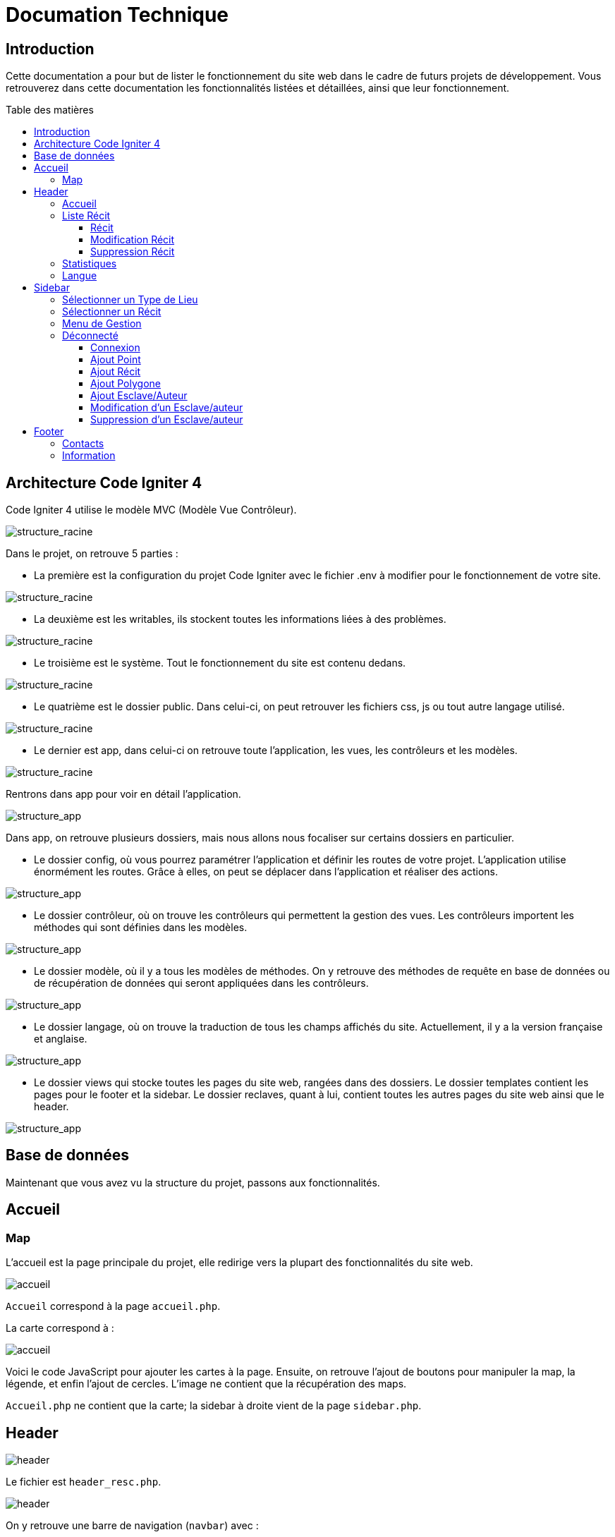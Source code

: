 = Documation Technique
:toc: macro
:toc-title: Table des matières
:toclevels: 3

:hide-uri-scheme: 

== Introduction

Cette documentation a pour but de lister le fonctionnement du site web dans le cadre de futurs projets de développement. Vous retrouverez dans cette documentation les fonctionnalités listées et détaillées, ainsi que leur fonctionnement.

toc::[]

== Architecture Code Igniter 4

Code Igniter 4 utilise le modèle MVC (Modèle Vue Contrôleur).

image::images/Archi_racine.png[structure_racine]

Dans le projet, on retrouve 5 parties :

* La première est la configuration du projet Code Igniter avec le fichier .env à modifier pour le fonctionnement de votre site.

image::images/ArchiRacine1.png[structure_racine]

* La deuxième est les writables, ils stockent toutes les informations liées à des problèmes.

image::images/Archi_racine_2.png[structure_racine]

* Le troisième est le système. Tout le fonctionnement du site est contenu dedans.

image::images/Archi_racine_3.png[structure_racine]

* Le quatrième est le dossier public. Dans celui-ci, on peut retrouver les fichiers css, js ou tout autre langage utilisé.

image::images/Archi_racine_4.png[structure_racine]

* Le dernier est app, dans celui-ci on retrouve toute l'application, les vues, les contrôleurs et les modèles.

image::images/Archi_racine_5.png[structure_racine]

Rentrons dans app pour voir en détail l'application.

image::images/Archi_racine_5.png[structure_app]

Dans app, on retrouve plusieurs dossiers, mais nous allons nous focaliser sur certains dossiers en particulier.

* Le dossier config, où vous pourrez paramétrer l'application et définir les routes de votre projet. L'application utilise énormément les routes. Grâce à elles, on peut se déplacer dans l'application et réaliser des actions.

image::images/Archi_app_1.png[structure_app]

* Le dossier contrôleur, où on trouve les contrôleurs qui permettent la gestion des vues. Les contrôleurs importent les méthodes qui sont définies dans les modèles.

image::images/Archi_app_2.png[structure_app]

* Le dossier modèle, où il y a tous les modèles de méthodes. On y retrouve des méthodes de requête en base de données ou de récupération de données qui seront appliquées dans les contrôleurs.

image::images/Archi_app_3.png[structure_app]

* Le dossier langage, où on trouve la traduction de tous les champs affichés du site. Actuellement, il y a la version française et anglaise.

image::images/Archi_app_4.png[structure_app]

* Le dossier views qui stocke toutes les pages du site web, rangées dans des dossiers. Le dossier templates contient les pages pour le footer et la sidebar. Le dossier reclaves, quant à lui, contient toutes les autres pages du site web ainsi que le header.

image::images/Archi_app_5.png[structure_app]

== Base de données

Maintenant que vous avez vu la structure du projet, passons aux fonctionnalités.

== Accueil

=== Map
L'accueil est la page principale du projet, elle redirige vers la plupart des fonctionnalités du site web.

image::images/accueil.png[accueil]

`Accueil` correspond à la page `accueil.php`.

La carte correspond à :

image::images/accueil_map_code.png[accueil]

Voici le code JavaScript pour ajouter les cartes à la page. Ensuite, on retrouve l'ajout de boutons pour manipuler la map, la légende, et enfin l'ajout de cercles. L'image ne contient que la récupération des maps.

`Accueil.php` ne contient que la carte; la sidebar à droite vient de la page `sidebar.php`.

== Header

image::images/header.png[header]

Le fichier est `header_resc.php`.

image::images/header_code.png[header]

On y retrouve une barre de navigation (`navbar`) avec :

* `Accueil` qui renvoie vers la map en utilisant la route `map`
* La liste des récits avec la route `recit`
* Statistiques avec sa route.

De plus, on y retrouve le code pour définir la langue du site.

image::images/header_code_lang.png[header]

Le script JavaScript est utilisé lorsque le bouton est cliqué, et il va faire une recherche dans le dossier `language`, ici en anglais.

=== Accueil

Quand on clique sur `Accueil` dans le header, voici comment le code va exécuter cette action.

image::images/header_accueil_1.png[lien]

Quand `Accueil` est cliqué, il va chercher la route `map`.

image::images/header_accueil_2.png[route]

La route lui indique qu'il doit exécuter la méthode `index` de la classe `Map` (contrôleur Map).

image::images/header_accueil_3.png[traitement]

Il va importer les méthodes des modèles et les utiliser. Il teste si un des formulaires dans le sidebar est rempli, sinon il va faire l'affichage de base.

image::images/header_accueil_5.png[traitement de base]

Il va exécuter la méthode `getPoints` du modèle `Map`.

image::images/header_accueil_méthode.png[méthode getpoint]

Il va lier la table `tab_recit_v3` et `point` par leur `id_recit` et va retourner toutes les lignes dans `point` qui ont l'attribut `type` égal à `publication`. Les attributs des lignes récupérées par la requête seront égaux à la définition de `allowedFields` au-dessus de la méthode. Si un attribut n'est pas dans `allowedFields`, il ne sera pas récupéré.

image::images/header_accueil_4.png[return]

Puis il va retourner les vues pour les afficher.

=== Liste Récit

Lorsque l'on clique sur `Liste des récits`, 

il va chercher la route `recit`.

image::images/header_recit_1.png[lien]

La route lui indique qu'il doit utiliser la méthode `index` du contrôleur `Recits`.

image::images/header_recit_2.png[route]

La méthode effectue tout d'abord des requêtes pour connaître l'ordre de tri des récits.

image::images/header_recit_3.png[méthode]

Ensuite, elle effectue des requêtes pour rechercher les récits dans `tab_recit_v3`.

image::images/header_recit_5.png[méthode]

image::images/header_recit_4.png[méthode]

Et enfin, elle retourne les vues pour les afficher (`recits.php`).

image::images/header_recit_6.png[liste recit]

Le tableau affiche les récits, avec pour chaque ligne, un lien vers le récit en détail, ainsi que des possibilités de modification et de suppression des récits depuis la liste.

==== Récit

==== Modification Récit

image::images/header_recit_modif_1.png[lien]

Chaque ligne `modifier` a pour lien `modif_recit` suivi des informations sur le récit sélectionné.

image::images/header_recit_modif_2.png[route]

La route appelle la méthode `modif` du contrôleur `Modif`.

image::images/header_recit_modif_3.png[méthode]

La méthode récupère toutes les informations des récits, puis affiche la page de modification du récit avec un formulaire pour chaque champ.

image::images/header_recit_modif_4.png[affichage]

Elle va remplir les champs en parcourant les résultats de la méthode lorsque l'id du récit est égal à l'id du récit venant de l'URL.

Une fois cela fait, dès que l'on valide le formulaire, celui-ci utilise la route `Modif/ModifPoly_Recit`.

image::images/header_recit_modif_5.png[route]

La route renvoie vers la méthode `ModifPoly_Recit` du contrôleur `Modif`.

image::images/header_recit_modif_6.png[méthode]

La méthode va récupérer tous les champs du formulaire.

image::images/header_recit_modif_7.png[méthode]

Puis effectuer les traitements dans la base de données. Elle va modifier le récit avec les informations, supprimer les lignes dans `recit_poly` qui sont égales à l'id du récit, puis réinsérer dans la base de données les liaisons entre les polygones et les récits. Elle affichera ensuite la liste des récits.

==== Suppression Récit

image::images/header_recit_suppr_1.png[code]

Lors du clic sur le lien, il va chercher la route `Suppr/SupprRecit` et demander, via une pop-up, une confirmation de la volonté de supprimer le récit.

image::images/header_recit_suppr_2.png[route]

La route va appeler la méthode `SupprRecit` du contrôleur `Suppr`.

image::images/header_recit_suppr_3.png[méthode]

La méthode va supprimer tous les points liés au récit ainsi que le récit lui-même et les liaisons entre les récits et les polygones. Elle affichera ensuite la liste des récits.

=== Statistiques

Lorsque l'on clique sur `Statistiques`, on utilise la route.

image::images/header_stat_1.png[lien]

Cette route nous renvoie sur la méthode `statistiques` du contrôleur `Admin`.

image::images/header_stat_2.png[route]

Le contrôleur va retourner les vues dans `resclaves`, `statistique.php` ainsi que le header.

image::images/header_stat_3.png[méthode]

=== Langue

En haut à droite du site web, il est possible de changer la langue du site. Quand on choisit une langue, le code fait des requêtes pour remplacer tous les champs où l'on retrouve `lang()`.

image::images/header_lang_1.png[code_trad]

Pour cela, il va chercher dans le fichier `headergeo.php` et il va chercher la ligne `nav_bar.home` ou `nav_bar.list_narrative`.

image::images/header_lang_2.png[trad]

Il existe la même chose pour le français. Cela permet d'avoir une traduction rapide et précise.

== Sidebar

image::images/sidebar.png[sidebar]

Dans le sidebar, on peut trouver plusieurs fonctionnalités :

=== Sélectionner un Type de Lieu

Le premier menu déroulant où l'on peut rechercher par type de lieu permet d'afficher tous les points du type demandé.

image::images/sidebar_formpoint_1.png[form]

On peut voir le formulaire avec plein de `if`. Cela permet de définir le type de point recherché. Puis la route est définie dans l'action du formulaire et non dans le bouton `submit`, mais le principe reste le même.

image::images/sidebar_formpoint_2.png[route]

La route nous indique que l'on va utiliser la méthode `index` de la classe `Map`, comme si l'on voulait revenir à la carte.

image::images/sidebar_formpoint_3.png[méthode]

Sauf que cette fois-ci, on ne va pas utiliser la dernière clause du `if` mais la clause où `select_place` est défini. Notre formulaire va définir `select_place` avec une valeur, ce qui voudra dire que l'on a utilisé le formulaire. Suite à cela, le code va retourner les vues définies avec comme information dans `data`, les points qui sont du type choisi ainsi que les territoires à afficher sur la carte.

=== Sélectionner un Récit

Le deuxième menu déroulant est un menu où l'on peut choisir quel récit on veut afficher sur la carte.

image::images/sidebar_formrecit_1.png[form]

La route nous renvoie sur la méthode `index` du contrôleur `Map`.

image::images/sidebar_formrecit_2.png[route]

Et cette fois-ci, on va utiliser le premier `if` de la méthode car le formulaire a défini `select_recit`.

image::images/sidebar_formrecit_3.png[méthode]

La méthode va retourner les vues demandées avec toutes les informations liées à un récit.

=== Menu de Gestion

Dans le menu de gestion, il y a deux groupes de liens :

image::images/sidebar_gestionmenu.png[code]

Le premier groupe qui s'affiche seulement si l'utilisateur est connecté et un deuxième où il affiche soit `déconnexion` quand on est connecté ou `connexion` quand on ne l'est pas.

=== Déconnecté

Commençons par le début, et donc quand on arrive sur le site web, l'utilisateur est déconnecté.

==== Connexion

Pour se connecter, il faut cliquer sur le bouton suivant :

image::images/sidebar_gestionmenu_con_1.png[code]

Comme l'utilisateur n'est pas connecté, il utilisera la route `/connexion` :

image::images/sidebar_gestionmenu_con_2.png[code]

Cette route renvoie vers la méthode `showconnexion` du contrôleur `Admin` :

image::images/sidebar_gestionmenu_con_3.png[code]

La méthode renvoie la vue de connexion (`connexion.php`).

Sur la page de connexion, on peut remplir deux champs du formulaire (`username`, `password`) :

image::images/sidebar_gestionmenu_con_4.png[connexion]

Le formulaire enverra les données en utilisant sa route `/Admin/login` :

image::images/sidebar_gestionmenu_con_5.png[route]

Cette route mènera à la méthode `login` du contrôleur `Admin` :

image::images/sidebar_gestionmenu_con_6.png[connexion]

La méthode récupérera les champs du formulaire, hashera le mot de passe, et le comparera au mot de passe reçu dans la requête en utilisant

==== Ajout Point 

==== Ajout Récit

==== Ajout Polygone

==== Ajout Esclave/Auteur 

==== Modification d'un Esclave/auteur

==== Suppression d'un Esclave/auteur

== Footer

image::images/footer_1.png[footer]

Dans le footer, on retrouve deux fonctionnalités : le contact avec la possibilité d'envoyer un mail à l'adresse mail du site et une page avec des informations et remerciements.

image::images/footer_code_1.png[code]

=== Contacts

Dans la route, on appelle la méthode `contact` du contrôleur `Map`.

image::images/footer_contact_2.png[route]

Cette méthode retourne la page `contact`.

image::images/footer_contact_3.png[méthode]

Dans cette page, on retrouve un formulaire où l'on peut remplir les informations à transmettre dans le mail.

image::images/footer_contact_4.png[formulaire]

Mais on trouve aussi du JavaScript pour faire l'envoi du mail.

image::images/footer_contact_5.png[service_id]

Le premier bloc définit le service à utiliser par son identifiant.

image::images/footer_contact_8.png[service]

Et le deuxième bloc contient l'envoi du mail avec le template à utiliser. Le template permet de pré-structurer le mail avec les informations fournies dans le mail.

image::images/footer_contact_6.png[envoi]

image::images/footer_contact_7.png[template]

=== Information

Pour les informations du site web :

image::images/footer_about_2.png[route]

Le lien renvoie vers la méthode `about` du contrôleur `Map`.

image::images/footer_about_3.png[méthode]

La page contient juste des informations et des remerciements.
